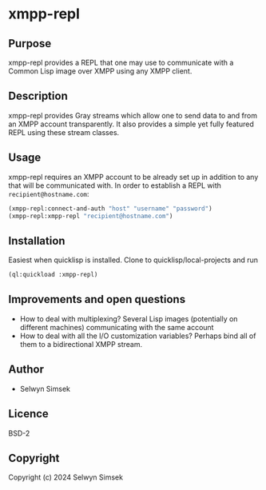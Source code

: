 * xmpp-repl
** Purpose
xmpp-repl provides a REPL that one may use to communicate with a Common Lisp image over XMPP using any XMPP client.
** Description
xmpp-repl provides Gray streams which allow one to send data to and from an XMPP account transparently.
It also provides a simple yet fully featured REPL using these stream classes.

** Usage
xmpp-repl requires an XMPP account to be already set up in addition to any that will be communicated with.
In order to establish a REPL with ~recipient@hostname.com~:

#+BEGIN_SRC lisp
  (xmpp-repl:connect-and-auth "host" "username" "password")
  (xmpp-repl:xmpp-repl "recipient@hostname.com")
#+END_SRC


** Installation
Easiest when quicklisp is installed. Clone to quicklisp/local-projects and run
#+BEGIN_SRC lisp
(ql:quickload :xmpp-repl)
#+END_SRC

** Improvements and open questions
+ How to deal with multiplexing? Several Lisp images (potentially on different machines) communicating with the same account
+ How to deal with all the I/O customization variables? Perhaps bind all of them to a bidirectional XMPP stream.

** Author

+ Selwyn Simsek

** Licence
BSD-2

** Copyright

Copyright (c) 2024 Selwyn Simsek
